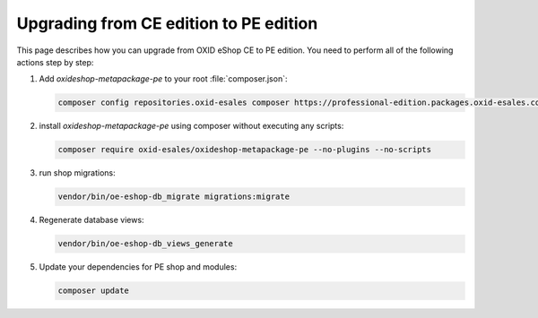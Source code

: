 Upgrading from CE edition to PE edition
=======================================

This page describes how you can upgrade from OXID eShop CE to PE edition.
You need to perform all of the following actions step by step:

#. Add `oxideshop-metapackage-pe` to your root :file:`composer.json`:

   .. code:: bash

     composer config repositories.oxid-esales composer https://professional-edition.packages.oxid-esales.com

#. install `oxideshop-metapackage-pe` using composer without executing any scripts:

   .. code:: bash

     composer require oxid-esales/oxideshop-metapackage-pe --no-plugins --no-scripts

#. run shop migrations:

   .. code:: bash

     vendor/bin/oe-eshop-db_migrate migrations:migrate

#. Regenerate database views:

   .. code:: bash

     vendor/bin/oe-eshop-db_views_generate

#. Update your dependencies for PE shop and modules:

   .. code:: bash

     composer update
